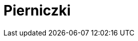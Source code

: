 = Pierniczki

[cols=".<a,.<a"]
[frame=none]
[grid=none]
|===
|
== Szczegóły

* czas przygotowania: 30 minut + min. 10 godzin na leżakowanie ciasta
* czas pieczenia: 12 minut
* źródło przepisu: zajęcia babci

== Składniki

* 500 g mąki
* 150 g masła
* 150 g drobnego cukru
* 200g płynnego miodu
* 4 żółtka
* 150 g śmietany kwaśnej 18%
* 2 łyżeczki sody oczyszczonej
* łyżeczka kakao
* 20-30 g przyprawy korzennej

== Przygotowanie

W rondelku umieść 150 gramów prawdziwego masła. Wlej również 200 gramów dobrej jakości płynnego miodu. Wsyp łyżeczkę kakao oraz całą przyprawę korzenną. Rondelek umieść na palniku i ustaw małą moc. Całość podgrzewaj kilka minut do całkowitego roztopienia się masła. Słodki krem wymieszaj dokładnie. Jeśli składniki się zagotują, to nic nie szkodzi. Rondelek ze słodkim, korzennym płynem odstaw na bok do przestudzenia.

Kwaśną śmietanę 18% wymieszaj z dwiema łyżeczkami sody oczyszczonej. Śmietanę możesz zamienić na gęsty i kremowy jogurt naturalny.

W dużej misce umieść 500 gramów mąki pszennej. Dodaj też cztery żółtka średniej wielkości jajek i śmietanę wymieszaną z sodą oczyszczoną. Białka z jajek możesz wykorzystać do zrobienia bezy.

Do miski z mąką, żółtkami i śmietaną z sodą dodaj też 150 gramów drobnego cukru. Możesz też użyć cukru trzcinowego. Na koniec wlej przestudzony, słodki płyn korzenny. Zawartość rondelka może być ciepła, ale nie gorąca.

Ciasto na pierniczki świąteczne wymieszaj dokładnie łyżką. Będzie gęste i klejące, jednak po umieszczeniu go w lodówce, zrobi się idealnie plastyczne. Gotowe ciasto przykryj folią i odłóż do lodówki na minimum 10 godzin, a najlepiej na całą noc.

Po nocy spędzonej w lodówce wyjmij ciasto z miski. Będzie miało strukturę plasteliny. Dłonie oprósz mąką, a z ciasta uformuj kulę. Ciasto umieść na stolnicy lub na czystym blacie. Blat trzeba dodatkowo oprószyć mąką. Najlepiej ciasto podzielić sobie na kilka mniejszych kul wygodnych do wałkowania na placek.

Ciasto rozwałkuj na placek grubości minimum 6 mm. Możesz śmiało wycinać pierniczki grube nawet na 1 cm. Przy pomocy dowolnej foremki ze świątecznym wzorem wycinaj pierniczki.

Blaszkę wyłóż papierem do pieczenia. Wycięte pierniczki układaj obok siebie na blaszce. Między pierniczkami zachowaj spore odległości, ponieważ pierniczki rosną w piekarniku. Po wycięciu pierwszych pierniczków zagniataj resztki ciasta, dodawaj kawałek świeżego i ponownie wałkuj na placek. Wycinaj kolejną porcję pierniczków. W ten sposób wykorzystaj całe ciasto.

Każdą partię pierniczków piecz na środkowej półce w piekarniku nagrzanym do 170 stopni. Pierniczki piecz 12 minut. Po upieczeniu można je od razu wyjmować z piekarnika i układać na kratce do przestudzenia. Pierniczki świąteczne stygną bardzo szybko.

== Zdjęcia

|===